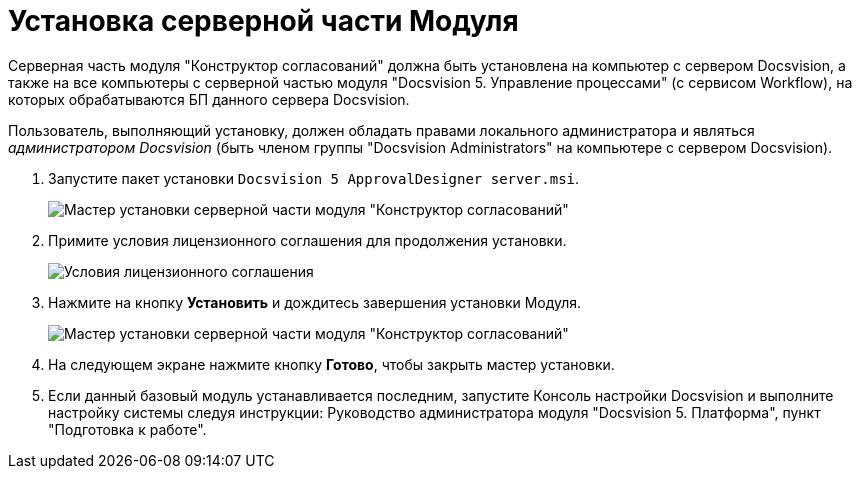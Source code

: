 = Установка серверной части Модуля

Серверная часть модуля "Конструктор согласований" должна быть установлена на компьютер с сервером Docsvision, а также +++на все компьютеры+++ с серверной частью модуля "Docsvision 5. Управление процессами" (с сервисом Workflow), на которых обрабатываются БП данного сервера Docsvision.

Пользователь, выполняющий установку, должен обладать правами локального администратора и являться _администратором Docsvision_ (быть членом группы "Docsvision Administrators" на компьютере с сервером Docsvision).

. Запустите пакет установки `Docsvision 5 ApprovalDesigner server.msi`.
+
image::Install_s_1.png[Мастер установки серверной части модуля "Конструктор согласований"]
. Примите условия лицензионного соглашения для продолжения установки.
+
image::Install_s_2.png[Условия лицензионного соглашения]
. Нажмите на кнопку *Установить* и дождитесь завершения установки Модуля.
+
image::Install_s_3.png[Мастер установки серверной части модуля "Конструктор согласований"]
. На следующем экране нажмите кнопку *Готово*, чтобы закрыть мастер установки.
. Если данный базовый модуль устанавливается последним, запустите Консоль настройки Docsvision и выполните настройку системы следуя инструкции: Руководство администратора модуля "Docsvision 5. Платформа", пункт "Подготовка к работе".

